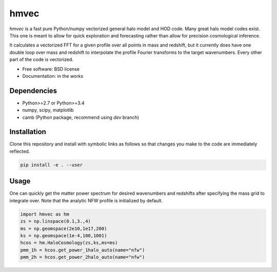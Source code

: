 =======
hmvec
=======

`hmvec` is a fast pure Python/numpy vectorized general halo model and HOD code.
Many great halo model codes exist. This one is meant to allow for quick
exploration and forecasting rather than allow for precision cosmological inference.

It calculates a vectorized FFT for a given profile over all points in mass and
redshift, but it currently does have one double loop over mass and redshift
to interpolate the profile Fourier transforms to the target wavenumbers. Every
other part of the code is vectorized.


* Free software: BSD license
* Documentation: in the works

Dependencies
------------

* Python>=2.7 or Python>=3.4
* numpy, scipy, matplotlib
* camb (Python package, recommend using `dev` branch)

Installation
------------

Clone this repository and install with symbolic links as follows
so that changes you make to the code are immediately reflected.


.. code-block:: console

   pip install -e . --user

				

Usage
-----

One can quickly get the matter power spectrum for desired wavenumbers and
redshifts after specifying the mass grid to integrate over. Note that
the analytic NFW profile is initialized by default.

.. code-block:: python
		
	import hmvec as hm
	zs = np.linspace(0.1,3.,4)
	ms = np.geomspace(2e10,1e17,200)
	ks = np.geomspace(1e-4,100,1001)
	hcos = hm.HaloCosmology(zs,ks,ms=ms)
	pmm_1h = hcos.get_power_1halo_auto(name="nfw")
	pmm_2h = hcos.get_power_2halo_auto(name="nfw")
